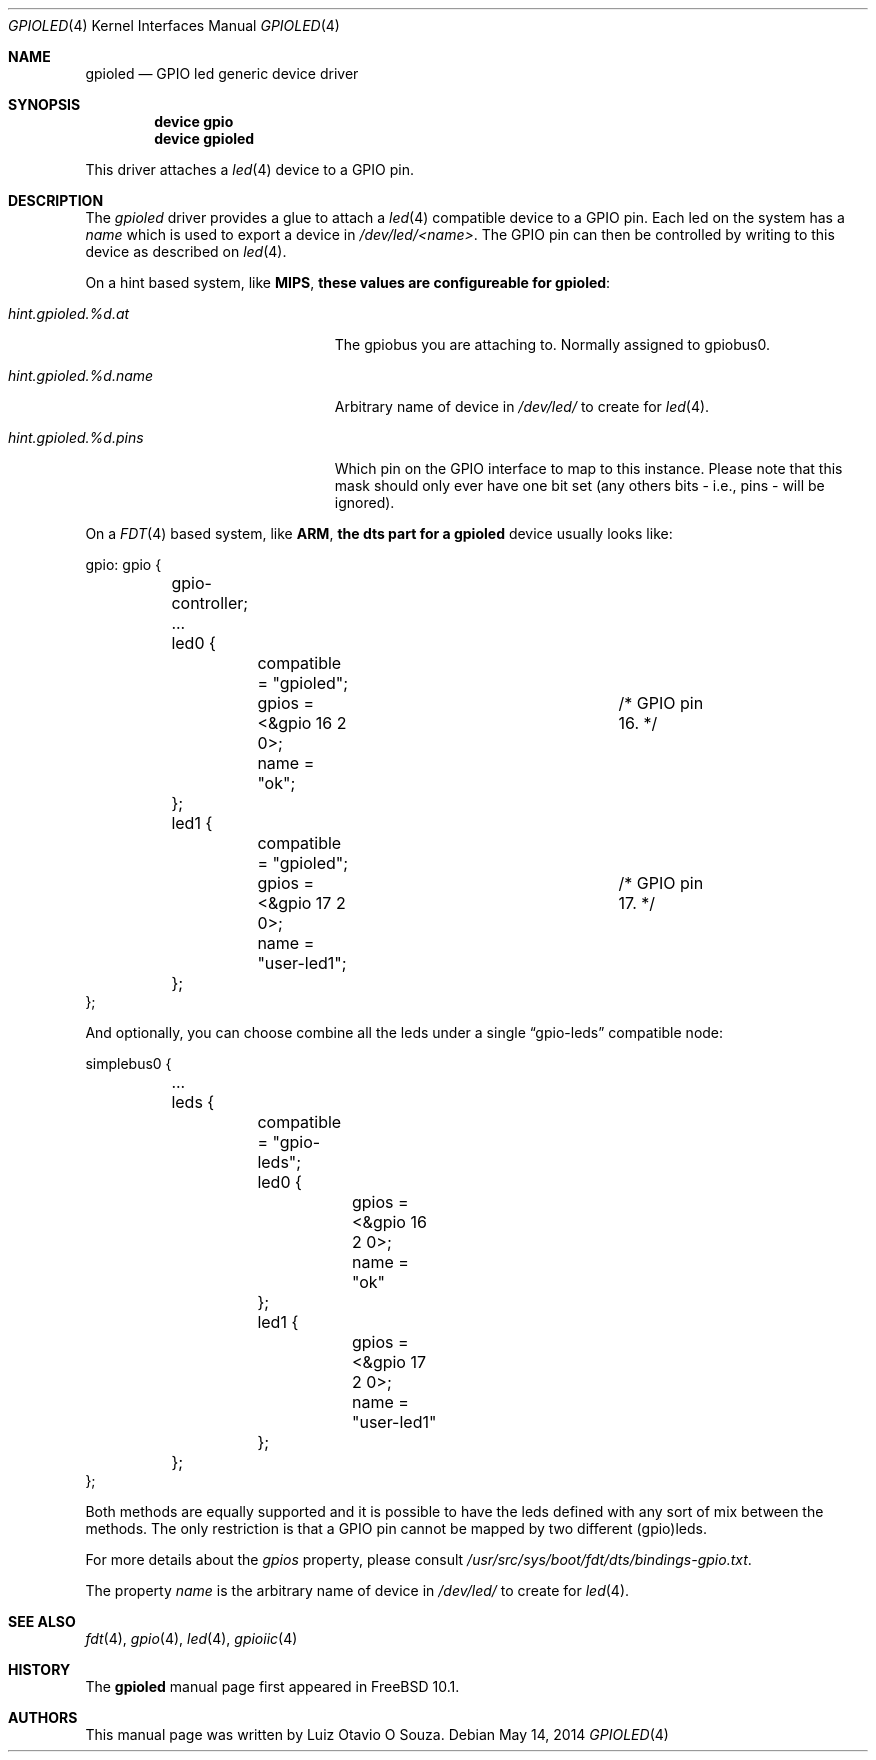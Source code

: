 .\" Copyright (c) 2013, Luiz Otavio O Souza <loos@FreeBSD.org>
.\" All rights reserved.
.\"
.\" Redistribution and use in source and binary forms, with or without
.\" modification, are permitted provided that the following conditions
.\" are met:
.\" 1. Redistributions of source code must retain the above copyright
.\"    notice, this list of conditions and the following disclaimer.
.\" 2. Redistributions in binary form must reproduce the above copyright
.\"    notice, this list of conditions and the following disclaimer in the
.\"    documentation and/or other materials provided with the distribution.
.\"
.\" THIS SOFTWARE IS PROVIDED BY THE AUTHOR AND CONTRIBUTORS ``AS IS'' AND
.\" ANY EXPRESS OR IMPLIED WARRANTIES, INCLUDING, BUT NOT LIMITED TO, THE
.\" IMPLIED WARRANTIES OF MERCHANTABILITY AND FITNESS FOR A PARTICULAR PURPOSE
.\" ARE DISCLAIMED.  IN NO EVENT SHALL THE AUTHOR OR CONTRIBUTORS BE LIABLE
.\" FOR ANY DIRECT, INDIRECT, INCIDENTAL, SPECIAL, EXEMPLARY, OR CONSEQUENTIAL
.\" DAMAGES (INCLUDING, BUT NOT LIMITED TO, PROCUREMENT OF SUBSTITUTE GOODS
.\" OR SERVICES; LOSS OF USE, DATA, OR PROFITS; OR BUSINESS INTERRUPTION)
.\" HOWEVER CAUSED AND ON ANY THEORY OF LIABILITY, WHETHER IN CONTRACT, STRICT
.\" LIABILITY, OR TORT (INCLUDING NEGLIGENCE OR OTHERWISE) ARISING IN ANY WAY
.\" OUT OF THE USE OF THIS SOFTWARE, EVEN IF ADVISED OF THE POSSIBILITY OF
.\" SUCH DAMAGE.
.\"
.\" $FreeBSD: release/10.4.0/share/man/man4/gpioled.4 266106 2014-05-15 01:37:17Z loos $
.\"
.Dd May 14, 2014
.Dt GPIOLED 4
.Os
.Sh NAME
.Nm gpioled
.Nd GPIO led generic device driver
.Sh SYNOPSIS
.Cd "device gpio"
.Cd "device gpioled"
.Pp
This driver attaches a
.Xr led 4
device to a GPIO pin.
.Sh DESCRIPTION
The
.Em gpioled
driver provides a glue to attach a
.Xr led 4
compatible device to a GPIO pin.
Each led on the system has a
.Pa name
which is used to export a device in
.Pa /dev/led/<name> .
The GPIO pin can then be controlled by writing to this device as described
on
.Xr led 4 .
.Pp
On a hint based system, like
.Li MIPS , these values are configureable for
.Nm :
.Bl -tag -width ".Va hint.gpioiic.%d.atXXX"
.It Va hint.gpioled.%d.at
The gpiobus you are attaching to.
Normally assigned to gpiobus0.
.It Va hint.gpioled.%d.name
Arbitrary name of device in
.Pa /dev/led/
to create for
.Xr led 4 .
.It Va hint.gpioled.%d.pins
Which pin on the GPIO interface to map to this instance.
Please note that this mask should only ever have one bit set
(any others bits - i.e., pins - will be ignored).
.El
.Pp
On a
.Xr FDT 4
based system, like
.Li ARM , the dts part for a
.Nm gpioled
device usually looks like:
.Bd -literal
gpio: gpio {

	gpio-controller;
	...

	led0 {
		compatible = "gpioled";
		gpios = <&gpio 16 2 0>;		/* GPIO pin 16. */
		name = "ok";
	};

	led1 {
		compatible = "gpioled";
		gpios = <&gpio 17 2 0>;		/* GPIO pin 17. */
		name = "user-led1";
	};
};
.Ed
.Pp
And optionally, you can choose combine all the leds under a single
.Dq gpio-leds
compatible node:
.Bd -literal
simplebus0 {

	...

	leds {
		compatible = "gpio-leds";

		led0 {
			gpios = <&gpio 16 2 0>;
			name = "ok"
		};

		led1 {
			gpios = <&gpio 17 2 0>;
			name = "user-led1"
		};
	};
};
.Ed
.Pp
Both methods are equally supported and it is possible to have the leds
defined with any sort of mix between the methods.
The only restriction is that a GPIO pin cannot be mapped by two different
(gpio)leds.
.Pp
For more details about the
.Va gpios
property, please consult
.Pa /usr/src/sys/boot/fdt/dts/bindings-gpio.txt .
.Pp
The property
.Va name
is the arbitrary name of device in
.Pa /dev/led/
to create for
.Xr led 4 .
.Sh SEE ALSO
.Xr fdt 4 ,
.Xr gpio 4 ,
.Xr led 4 ,
.Xr gpioiic 4
.Sh HISTORY
The
.Nm
manual page first appeared in
.Fx 10.1 .
.Sh AUTHORS
This
manual page was written by
.An Luiz Otavio O Souza .
